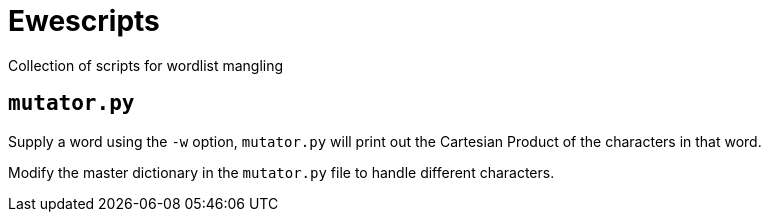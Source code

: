 = Ewescripts

Collection of scripts for wordlist mangling

== `mutator.py`

Supply a word using the `-w` option, `mutator.py` will print out the Cartesian Product of the characters in that word. 

Modify the master dictionary in the `mutator.py` file to handle different characters.
